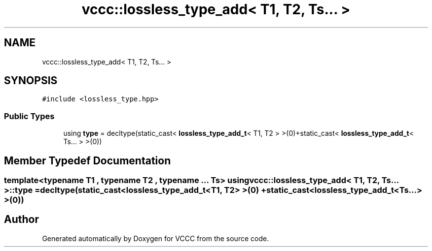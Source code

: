 .TH "vccc::lossless_type_add< T1, T2, Ts... >" 3 "Fri Dec 18 2020" "VCCC" \" -*- nroff -*-
.ad l
.nh
.SH NAME
vccc::lossless_type_add< T1, T2, Ts... >
.SH SYNOPSIS
.br
.PP
.PP
\fC#include <lossless_type\&.hpp>\fP
.SS "Public Types"

.in +1c
.ti -1c
.RI "using \fBtype\fP = decltype(static_cast< \fBlossless_type_add_t\fP< T1, T2 > >(0)+static_cast< \fBlossless_type_add_t\fP< Ts\&.\&.\&. > >(0))"
.br
.in -1c
.SH "Member Typedef Documentation"
.PP 
.SS "template<typename T1 , typename T2 , typename \&.\&.\&. Ts> using \fBvccc::lossless_type_add\fP< T1, T2, Ts\&.\&.\&. >::\fBtype\fP =  decltype(static_cast<\fBlossless_type_add_t\fP<T1, T2> >(0) + static_cast<\fBlossless_type_add_t\fP<Ts\&.\&.\&.> >(0))"


.SH "Author"
.PP 
Generated automatically by Doxygen for VCCC from the source code\&.
